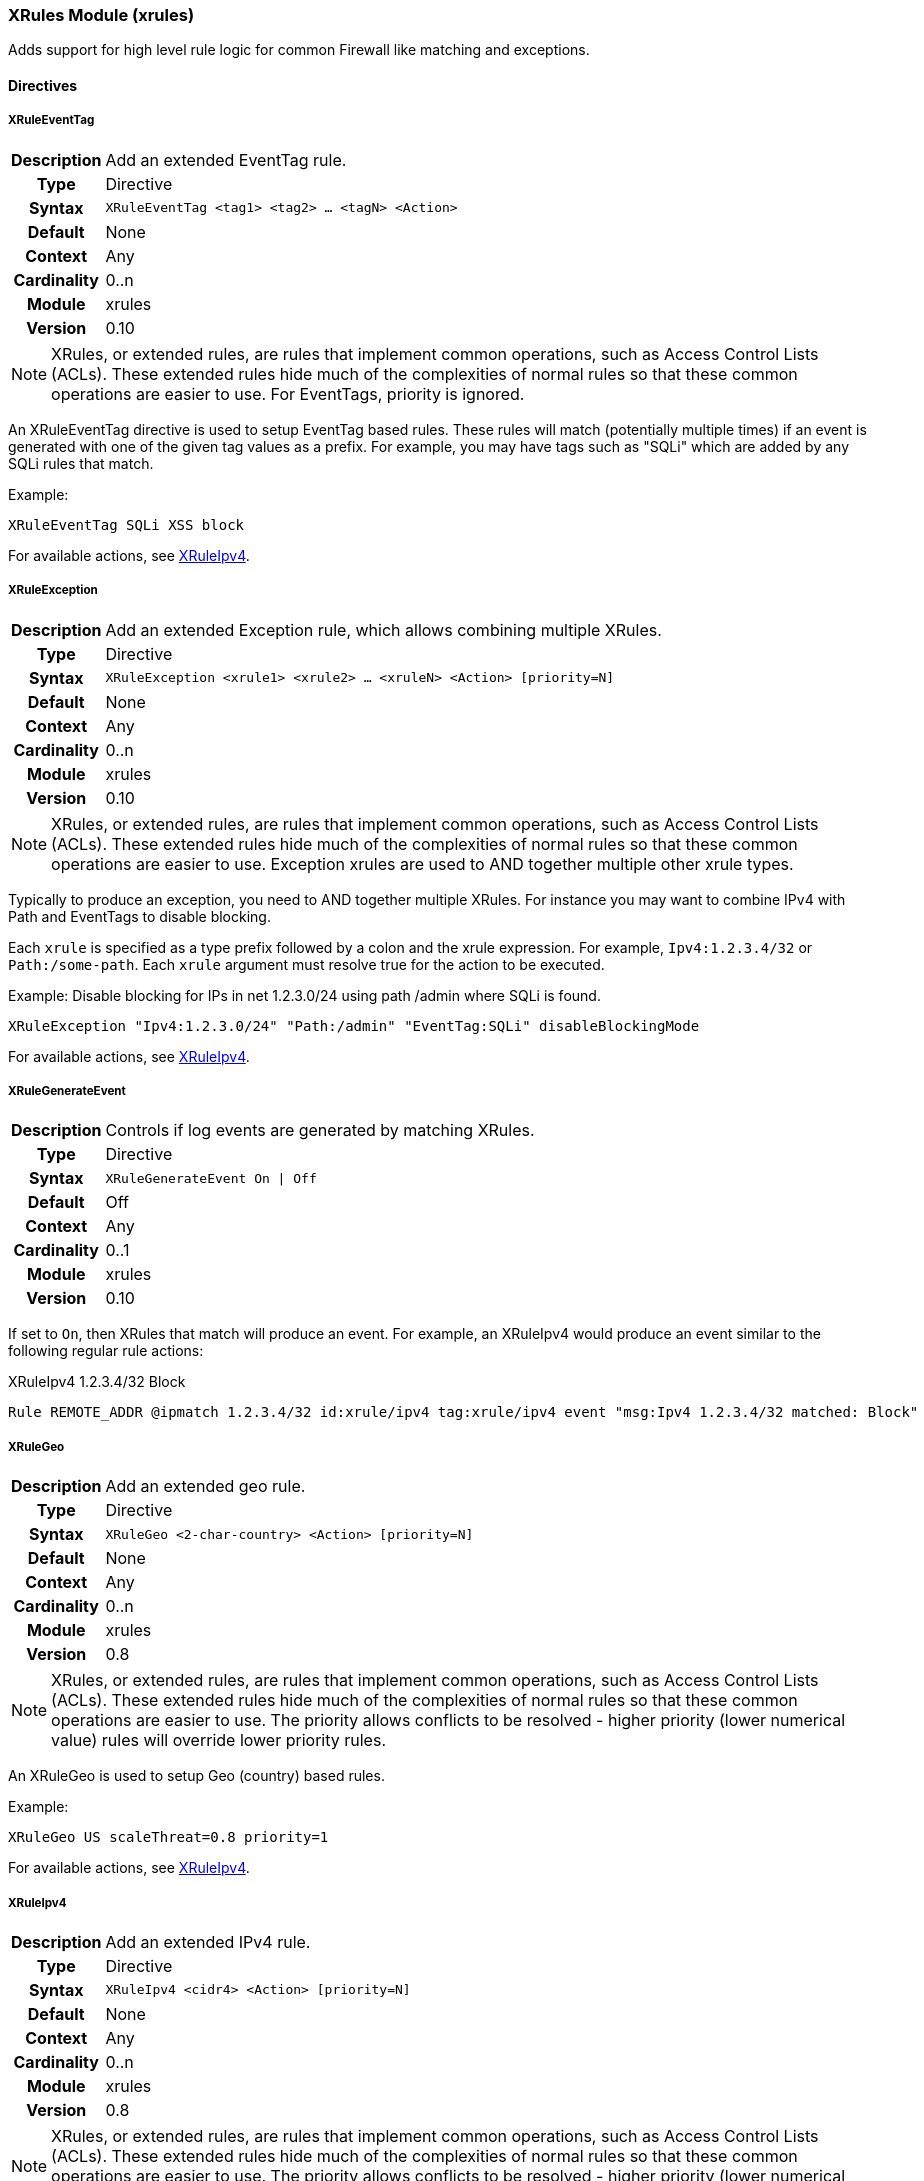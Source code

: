 [[module.xrules]]
=== XRules Module (xrules)

Adds support for high level rule logic for common Firewall like matching and exceptions.

==== Directives

[[directive.XRuleEventTag]]
===== XRuleEventTag
[cols=">h,<9"]
|===============================================================================
|Description|Add an extended EventTag rule.
|		Type|Directive
|     Syntax|`XRuleEventTag <tag1> <tag2> ... <tagN> <Action>`
|    Default|None
|    Context|Any
|Cardinality|0..n
|     Module|xrules
|    Version|0.10
|===============================================================================

NOTE: XRules, or extended rules, are rules that implement common operations, such as Access Control Lists (ACLs). These extended rules hide much of the complexities of normal rules so that these common operations are easier to use. For EventTags, priority is ignored.

An XRuleEventTag directive is used to setup EventTag based rules. These rules will match (potentially multiple times) if an event is generated with one of the given tag values as a prefix.  For example, you may have tags such as "SQLi" which are added by any SQLi rules that match.

.Example:
----
XRuleEventTag SQLi XSS block
----

For available actions, see <<directive.XRuleIpv4,XRuleIpv4>>.

[[directive.XRuleException]]
===== XRuleException
[cols=">h,<9"]
|===============================================================================
|Description|Add an extended Exception rule, which allows combining multiple XRules.
|		Type|Directive
|     Syntax|`XRuleException <xrule1> <xrule2> ... <xruleN> <Action> [priority=N]`
|    Default|None
|    Context|Any
|Cardinality|0..n
|     Module|xrules
|    Version|0.10
|===============================================================================

NOTE: XRules, or extended rules, are rules that implement common operations, such as Access Control Lists (ACLs). These extended rules hide much of the complexities of normal rules so that these common operations are easier to use. Exception xrules are used to AND together multiple other xrule types.

Typically to produce an exception, you need to AND together multiple XRules. For instance you may want to combine IPv4 with Path and EventTags to disable blocking.

Each `xrule` is specified as a type prefix followed by a colon and the xrule expression. For example, `Ipv4:1.2.3.4/32` or `Path:/some-path`. Each `xrule` argument must resolve true for the action to be executed.

.Example: Disable blocking for IPs in net 1.2.3.0/24 using path /admin where SQLi is found.
----
XRuleException "Ipv4:1.2.3.0/24" "Path:/admin" "EventTag:SQLi" disableBlockingMode
----

For available actions, see <<directive.XRuleIpv4,XRuleIpv4>>.

[[directive.XRuleGenerateEvent]]
===== XRuleGenerateEvent
[cols=">h,<9"]
|===============================================================================
|Description|Controls if log events are generated by matching XRules.
|		Type|Directive
|     Syntax|`XRuleGenerateEvent On \| Off`
|    Default|Off
|    Context|Any
|Cardinality|0..1
|     Module|xrules
|    Version|0.10
|===============================================================================

If set to `On`, then XRules that match will produce an event. For example, an XRuleIpv4 would produce an event similar to the following regular rule actions:

.XRuleIpv4 1.2.3.4/32 Block
----
Rule REMOTE_ADDR @ipmatch 1.2.3.4/32 id:xrule/ipv4 tag:xrule/ipv4 event "msg:Ipv4 1.2.3.4/32 matched: Block"
----

[[directive.XRuleGeo]]
===== XRuleGeo
[cols=">h,<9"]
|===============================================================================
|Description|Add an extended geo rule.
|		Type|Directive
|     Syntax|`XRuleGeo <2-char-country> <Action> [priority=N]`
|    Default|None
|    Context|Any
|Cardinality|0..n
|     Module|xrules
|    Version|0.8
|===============================================================================

NOTE: XRules, or extended rules, are rules that implement common operations, such as Access Control Lists (ACLs). These extended rules hide much of the complexities of normal rules so that these common operations are easier to use. The priority allows conflicts to be resolved - higher priority (lower numerical value) rules will override lower priority rules.

An XRuleGeo is used to setup Geo (country) based rules.

.Example:
----
XRuleGeo US scaleThreat=0.8 priority=1
----

For available actions, see <<directive.XRuleIpv4,XRuleIpv4>>.

[[directive.XRuleIpv4]]
===== XRuleIpv4
[cols=">h,<9"]
|===============================================================================
|Description|Add an extended IPv4 rule.
|		Type|Directive
|     Syntax|`XRuleIpv4 <cidr4> <Action> [priority=N]`
|    Default|None
|    Context|Any
|Cardinality|0..n
|     Module|xrules
|    Version|0.8
|===============================================================================

NOTE: XRules, or extended rules, are rules that implement common operations, such as Access Control Lists (ACLs). These extended rules hide much of the complexities of normal rules so that these common operations are easier to use. The priority allows conflicts to be resolved - higher priority (lower numerical value) rules will override lower priority rules.

An XRuleIpv4 is used to setup IPv4 based rules.

Example:
----
XRuleIpv4 192.168.0.0/16 block priority=1
----

Available Actions::
  * *priority=N* - Set rule priority.
  * *block* - Block the transaction.
  * *allow* - Allow the transaction.
  * *enableBlockingMode* - Enable blocking mode for this transaction.
  * *disableBlockingMode* - Disable blocking mode for this transaction
  * *scaleThreat=X* - Scale threat calculation (update *XRULES:SCALE_THREAT*) by floating point multiplier, X, for this transaction.
  * *enableRequestHeaderInspection* - Enable request header inspection for this transaction.
  * *disableRequestHeaderInspection* - Disable request header inspection for this transaction.
  * *enableRequestURIInspection* - Enable request URI inspection for this transaction.
  * *disableRequestURIInspection* - Disable request URI inspection for this transaction.
  * *enableRequestParamInspection* - Enable request parameter inspection for this transaction.
  * *disableRequestParamInspection* - Disable request parameter inspection for this transaction.
  * *enableRequestBodyInspection* - Enable request body inspection for this transaction.
  * *disableRequestBodyInspection* - Disable request body inspection for this transaction.
  * *enableResponseHeaderInspection* - Enable response header inspection for this transaction.
  * *disableResponseHeaderInspection* - Disable response header inspection for this transaction.
  * *enableResponseBodyInspection* - Enable response body inspection for this transaction.
  * *disableResponseBodyInspection* - Disable response body inspection for this transaction.

[[directive.XRuleIpv6]]
===== XRuleIpv6
[cols=">h,<9"]
|===============================================================================
|Description|Add an extended IPv6 rule.
|		Type|Directive
|     Syntax|`XRuleIpv6 <cidr6> <Action> [priority=N]`
|    Default|None
|    Context|Any
|Cardinality|0..n
|     Module|xrules
|    Version|0.8
|===============================================================================

NOTE: XRules, or extended rules, are rules that implement common operations, such as Access Control Lists (ACLs). These extended rules hide much of the complexities of normal rules so that these common operations are easier to use. The priority allows conflicts to be resolved - higher priority (lower numerical value) rules will override lower priority rules.

An XRuleIpv6 is used to setup IPv6 based rules.

Example:
----
XRuleIpv6 ::1/128 block priority=1
----

For available actions, see <<directive.XRuleIpv4,XRuleIpv4>>.

[[directive.XRulePath]]
===== XRulePath
[cols=">h,<9"]
|===============================================================================
|Description|Add an extended path rule.
|		Type|Directive
|     Syntax|`XRulePath <path> <Action> [priority=N]`
|    Default|None
|    Context|Any
|Cardinality|0..n
|     Module|xrules
|    Version|0.8
|===============================================================================

NOTE: XRules, or extended rules, are rules that implement common operations, such as Access Control Lists (ACLs). These extended rules hide much of the complexities of normal rules so that these common operations are easier to use. The priority allows conflicts to be resolved - higher priority (lower numerical value) rules will override lower priority rules.

An XRulePath is used to setup URI path based rules.

Example:
----
XRulePath /admin scaleThreat=1.5 enableBlockingMode priority=1
----

For available actions, see <<directive.XRuleIpv4,XRuleIpv4>>.

[[directive.XRuleRequestContentType]]
===== XRuleRequestContentType
[cols=">h,<9"]
|===============================================================================
|Description|Add an extended request content type rule.
|		Type|Directive
|     Syntax|`XRuleRequestContentType <mime-type> <Action> [priority=N]`
|    Default|None
|    Context|Any
|Cardinality|0..n
|     Module|xrules
|    Version|0.8
|===============================================================================

NOTE: XRules, or extended rules, are rules that implement common operations, such as Access Control Lists (ACLs). These extended rules hide much of the complexities of normal rules so that these common operations are easier to use. The priority allows conflicts to be resolved - higher priority (lower numerical value) rules will override lower priority rules.

An XRuleRequestContentType is used to setup request contetnt type based rules.

Example:
----
XRuleRequestContentType application/x-www-form-urlencoded enableRequestBodyInspection
----

For available actions, see <<directive.XRuleIpv4,XRuleIpv4>>.

[[directive.XRuleResponseContentType]]
===== XRuleResponseContentType
[cols=">h,<9"]
|===============================================================================
|Description|Add an extended IPv6 rule.
|		Type|Directive
|     Syntax|`XRuleResponseContentType <mime-type> <Action> [priority=N]`
|    Default|None
|    Context|Any
|Cardinality|0..n
|     Module|xrules
|    Version|0.8
|===============================================================================

NOTE: XRules, or extended rules, are rules that implement common operations, such as Access Control Lists (ACLs). These extended rules hide much of the complexities of normal rules so that these common operations are easier to use. The priority allows conflicts to be resolved - higher priority (lower numerical value) rules will override lower priority rules.

An XRuleResponseContentType is used to setup response content type based rules.

Example:
----
XRuleResponseContentType image/png disableResponseBodyInspection
----

For available actions, see <<directive.XRuleIpv4,XRuleIpv4>>.

[[directive.XRuleTime]]
===== XRuleTime
[cols=">h,<9"]
|===============================================================================
|Description|Add an extended time rule.
|		Type|Directive
|     Syntax|`XRuleTime <time-spec> <Action> [priority=N]`
|    Default|None
|    Context|Any
|Cardinality|0..n
|     Module|xrules
|    Version|0.8
|===============================================================================

NOTE: XRules, or extended rules, are rules that implement common operations, such as Access Control Lists (ACLs). These extended rules hide much of the complexities of normal rules so that these common operations are easier to use. The priority allows conflicts to be resolved - higher priority (lower numerical value) rules will override lower priority rules.

An XRuleTime is used to setup date/time based rules.

The time-spec is in the format: `[!]DOW(,DOW)*@HH:MM-HH:MM[-|+]ZZZZ`:

* *!* - Invert rule.
* *DOW* - Day of Week (0=Sunday - 6=Saturday).
* *HH* - Two digit hour (24-hr format).
* *MM* - Two digit minute.
* *[-|+]ZZZZ* - Timezone offset from GMT

Example:
----
XRuleTime !1,2,3,4,5@08:00-17:00-0500 scaleThreat=1.5 enableBlockingMode
----

For available actions, see <<directive.XRuleIpv4,XRuleIpv4>>.

